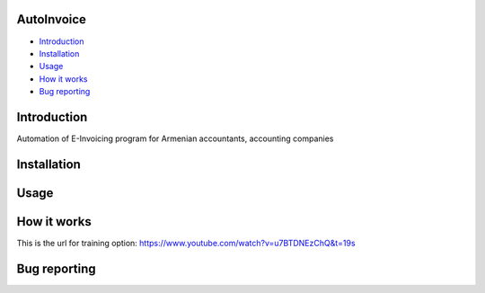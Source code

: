 .. image:: https://github.com/LevonPython/AutoInvoice/blob/master/icon10.ico
   :align: center
   :target: https://github.com/LevonPython/AutoInvoice
   :alt: AutoInvoice Logo

   
============
AutoInvoice
============


- `Introduction`_
- `Installation`_
- `Usage`_
- `How it works`_
- `Bug reporting`_
============
Introduction
============
Automation of E-Invoicing program for Armenian accountants, accounting companies


============
Installation
============

============
Usage
============ 
.. image:: https://github.com/LevonPython/AutoInvoice/blob/master/icon.png
   :align: center
   :target: https://www.youtube.com/watch?v=u7BTDNEzChQ&t=19s
   :alt: AutoInvoice Logo  


============
How it works
============
This is the url for training option:
https://www.youtube.com/watch?v=u7BTDNEzChQ&t=19s

============
Bug reporting
============
